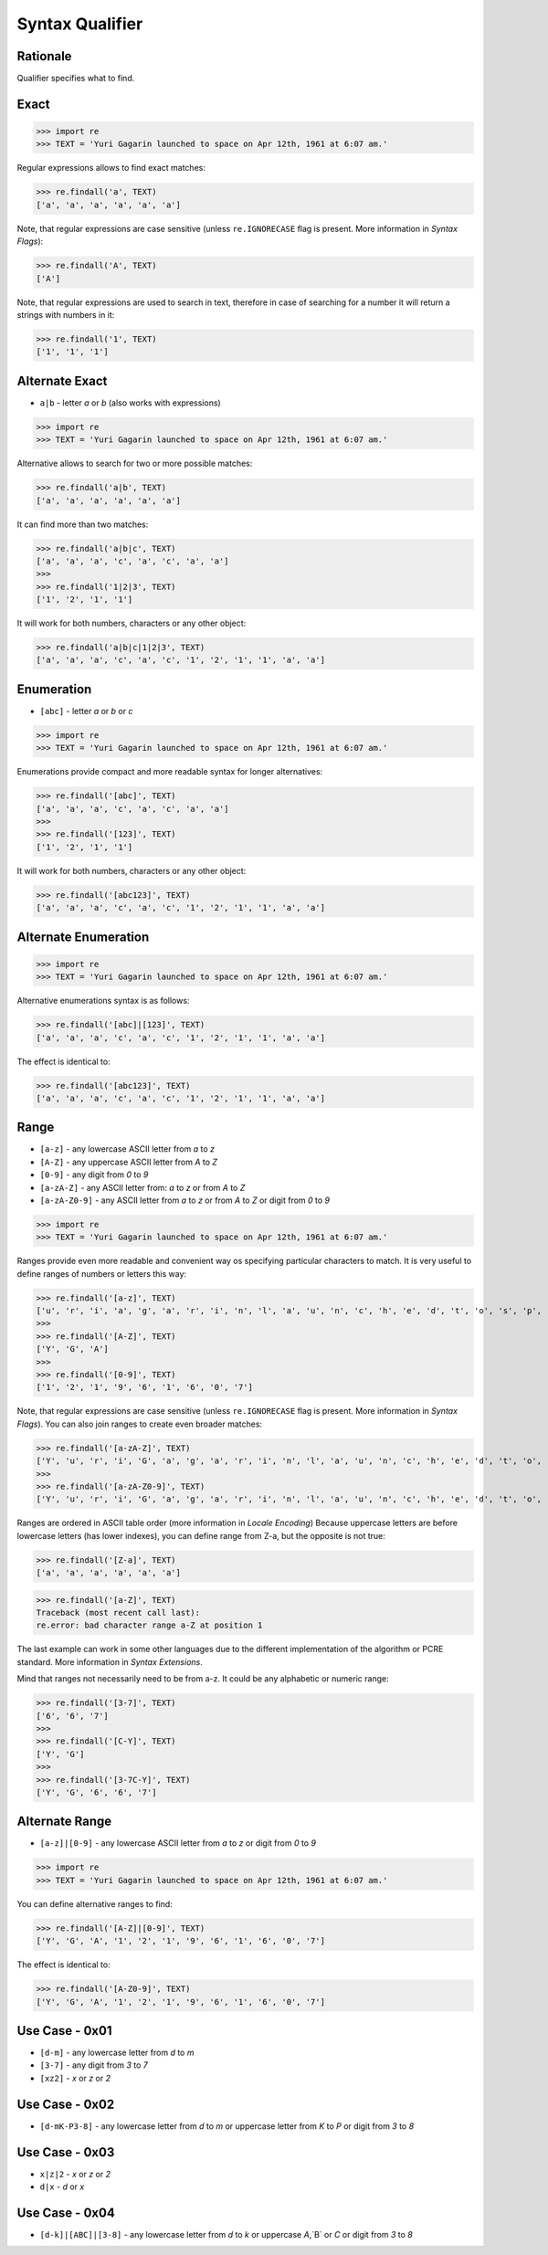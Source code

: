 Syntax Qualifier
================


Rationale
---------
Qualifier specifies what to find.


Exact
-----
>>> import re
>>> TEXT = 'Yuri Gagarin launched to space on Apr 12th, 1961 at 6:07 am.'

Regular expressions allows to find exact matches:

>>> re.findall('a', TEXT)
['a', 'a', 'a', 'a', 'a', 'a']

Note, that regular expressions are case sensitive (unless ``re.IGNORECASE``
flag is present. More information in `Syntax Flags`):

>>> re.findall('A', TEXT)
['A']

Note, that regular expressions are used to search in text, therefore in case
of searching for a number it will return a strings with numbers in it:

>>> re.findall('1', TEXT)
['1', '1', '1']


Alternate Exact
---------------
* ``a|b`` - letter `a` or `b` (also works with expressions)

>>> import re
>>> TEXT = 'Yuri Gagarin launched to space on Apr 12th, 1961 at 6:07 am.'

Alternative allows to search for two or more possible matches:

>>> re.findall('a|b', TEXT)
['a', 'a', 'a', 'a', 'a', 'a']

It can find more than two matches:

>>> re.findall('a|b|c', TEXT)
['a', 'a', 'a', 'c', 'a', 'c', 'a', 'a']
>>>
>>> re.findall('1|2|3', TEXT)
['1', '2', '1', '1']

It will work for both numbers, characters or any other object:

>>> re.findall('a|b|c|1|2|3', TEXT)
['a', 'a', 'a', 'c', 'a', 'c', '1', '2', '1', '1', 'a', 'a']



Enumeration
-----------
* ``[abc]`` - letter `a` or `b` or `c`

>>> import re
>>> TEXT = 'Yuri Gagarin launched to space on Apr 12th, 1961 at 6:07 am.'

Enumerations provide compact and more readable syntax for longer alternatives:

>>> re.findall('[abc]', TEXT)
['a', 'a', 'a', 'c', 'a', 'c', 'a', 'a']
>>>
>>> re.findall('[123]', TEXT)
['1', '2', '1', '1']

It will work for both numbers, characters or any other object:

>>> re.findall('[abc123]', TEXT)
['a', 'a', 'a', 'c', 'a', 'c', '1', '2', '1', '1', 'a', 'a']


Alternate Enumeration
---------------------
>>> import re
>>> TEXT = 'Yuri Gagarin launched to space on Apr 12th, 1961 at 6:07 am.'

Alternative enumerations syntax is as follows:

>>> re.findall('[abc]|[123]', TEXT)
['a', 'a', 'a', 'c', 'a', 'c', '1', '2', '1', '1', 'a', 'a']

The effect is identical to:

>>> re.findall('[abc123]', TEXT)
['a', 'a', 'a', 'c', 'a', 'c', '1', '2', '1', '1', 'a', 'a']


Range
-----
* ``[a-z]`` - any lowercase ASCII letter from `a` to `z`
* ``[A-Z]`` - any uppercase ASCII letter from `A` to `Z`
* ``[0-9]`` - any digit from `0` to `9`
* ``[a-zA-Z]`` - any ASCII letter from: `a` to `z` or from `A` to `Z`
* ``[a-zA-Z0-9]`` - any ASCII letter from `a` to `z` or from `A` to `Z` or digit from `0` to `9`

>>> import re
>>> TEXT = 'Yuri Gagarin launched to space on Apr 12th, 1961 at 6:07 am.'

Ranges provide even more readable and convenient way os specifying particular
characters to match. It is very useful to define ranges of numbers or letters
this way:

>>> re.findall('[a-z]', TEXT)
['u', 'r', 'i', 'a', 'g', 'a', 'r', 'i', 'n', 'l', 'a', 'u', 'n', 'c', 'h', 'e', 'd', 't', 'o', 's', 'p', 'a', 'c', 'e', 'o', 'n', 'p', 'r', 't', 'h', 'a', 't', 'a', 'm']
>>>
>>> re.findall('[A-Z]', TEXT)
['Y', 'G', 'A']
>>>
>>> re.findall('[0-9]', TEXT)
['1', '2', '1', '9', '6', '1', '6', '0', '7']

Note, that regular expressions are case sensitive (unless ``re.IGNORECASE``
flag is present. More information in `Syntax Flags`). You can also join ranges
to create even broader matches:

>>> re.findall('[a-zA-Z]', TEXT)
['Y', 'u', 'r', 'i', 'G', 'a', 'g', 'a', 'r', 'i', 'n', 'l', 'a', 'u', 'n', 'c', 'h', 'e', 'd', 't', 'o', 's', 'p', 'a', 'c', 'e', 'o', 'n', 'A', 'p', 'r', 't', 'h', 'a', 't', 'a', 'm']
>>>
>>> re.findall('[a-zA-Z0-9]', TEXT)
['Y', 'u', 'r', 'i', 'G', 'a', 'g', 'a', 'r', 'i', 'n', 'l', 'a', 'u', 'n', 'c', 'h', 'e', 'd', 't', 'o', 's', 'p', 'a', 'c', 'e', 'o', 'n', 'A', 'p', 'r', '1', '2', 't', 'h', '1', '9', '6', '1', 'a', 't', '6', '0', '7', 'a', 'm']

Ranges are ordered in ASCII table order (more information in `Locale Encoding`)
Because uppercase letters are before lowercase letters (has lower indexes), you
can define range from Z-a, but the opposite is not true:

>>> re.findall('[Z-a]', TEXT)
['a', 'a', 'a', 'a', 'a', 'a']

>>> re.findall('[a-Z]', TEXT)
Traceback (most recent call last):
re.error: bad character range a-Z at position 1

The last example can work in some other languages due to the different
implementation of the algorithm or PCRE standard. More information in `Syntax
Extensions`.

Mind that ranges not necessarily need to be from a-z. It could be any
alphabetic or numeric range:

>>> re.findall('[3-7]', TEXT)
['6', '6', '7']
>>>
>>> re.findall('[C-Y]', TEXT)
['Y', 'G']
>>>
>>> re.findall('[3-7C-Y]', TEXT)
['Y', 'G', '6', '6', '7']


Alternate Range
---------------
* ``[a-z]|[0-9]`` - any lowercase ASCII letter from `a` to `z` or digit from `0` to `9`

>>> import re
>>> TEXT = 'Yuri Gagarin launched to space on Apr 12th, 1961 at 6:07 am.'

You can define alternative ranges to find:

>>> re.findall('[A-Z]|[0-9]', TEXT)
['Y', 'G', 'A', '1', '2', '1', '9', '6', '1', '6', '0', '7']

The effect is identical to:

>>> re.findall('[A-Z0-9]', TEXT)
['Y', 'G', 'A', '1', '2', '1', '9', '6', '1', '6', '0', '7']


Use Case - 0x01
---------------
* ``[d-m]`` - any lowercase letter from `d`  to `m`
* ``[3-7]`` - any digit from `3` to `7`
* ``[xz2]`` - `x` or `z` or `2`


Use Case - 0x02
---------------
* ``[d-mK-P3-8]`` - any lowercase letter from `d` to `m` or uppercase letter from `K` to `P` or digit from `3` to `8`


Use Case - 0x03
---------------
* ``x|z|2`` - `x` or `z` or `2`
* ``d|x`` - `d` or `x`


Use Case - 0x04
---------------
* ``[d-k]|[ABC]|[3-8]`` - any lowercase letter from `d` to `k` or uppercase `A`,`B` or `C` or digit from `3` to `8`
